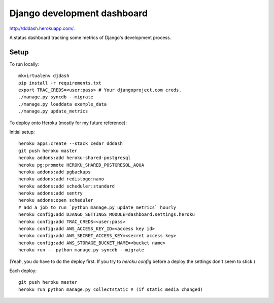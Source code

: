 Django development dashboard
============================

http://dddash.herokuapp.com/.

A status dashboard tracking some metrics of Django's development process.

Setup
-----

To run locally::

    mkvirtualenv djdash
    pip install -r requirements.txt
    export TRAC_CREDS=<user:pass> # Your djangoproject.com creds.
    ./manage.py syncdb --migrate
    ./manage.py loaddata example_data
    ./manage.py update_metrics

To deploy onto Heroku (mostly for my future reference):

Initial setup::

    heroku apps:create --stack cedar dddash
    git push heroku master
    heroku addons:add heroku-shared-postgresql
    heroku pg:promote HEROKU_SHARED_POSTGRESQL_AQUA
    heroku addons:add pgbackups
    heroku addons:add redistogo:nano
    heroku addons:add scheduler:standard
    heroku addons:add sentry
    heroku addons:open scheduler
    # add a job to run `python manage.py update_metrics` hourly
    heroku config:add DJANGO_SETTINGS_MODULE=dashboard.settings.heroku
    heroku config:add TRAC_CREDS=<user:pass>
    heroku config:add AWS_ACCESS_KEY_ID=<access key id>
    heroku config:add AWS_SECRET_ACCESS_KEY=<secret access key>
    heroku config:add AWS_STORAGE_BUCKET_NAME=<bucket name>
    heroku run -- python manage.py syncdb --migrate

(Yeah, you do have to do the deploy first. If you try to `heroku config` before a deploy the settings don't seem to stick.)

Each deploy::

    git push heroku master
    heroku run python manage.py collectstatic # (if static media changed)
